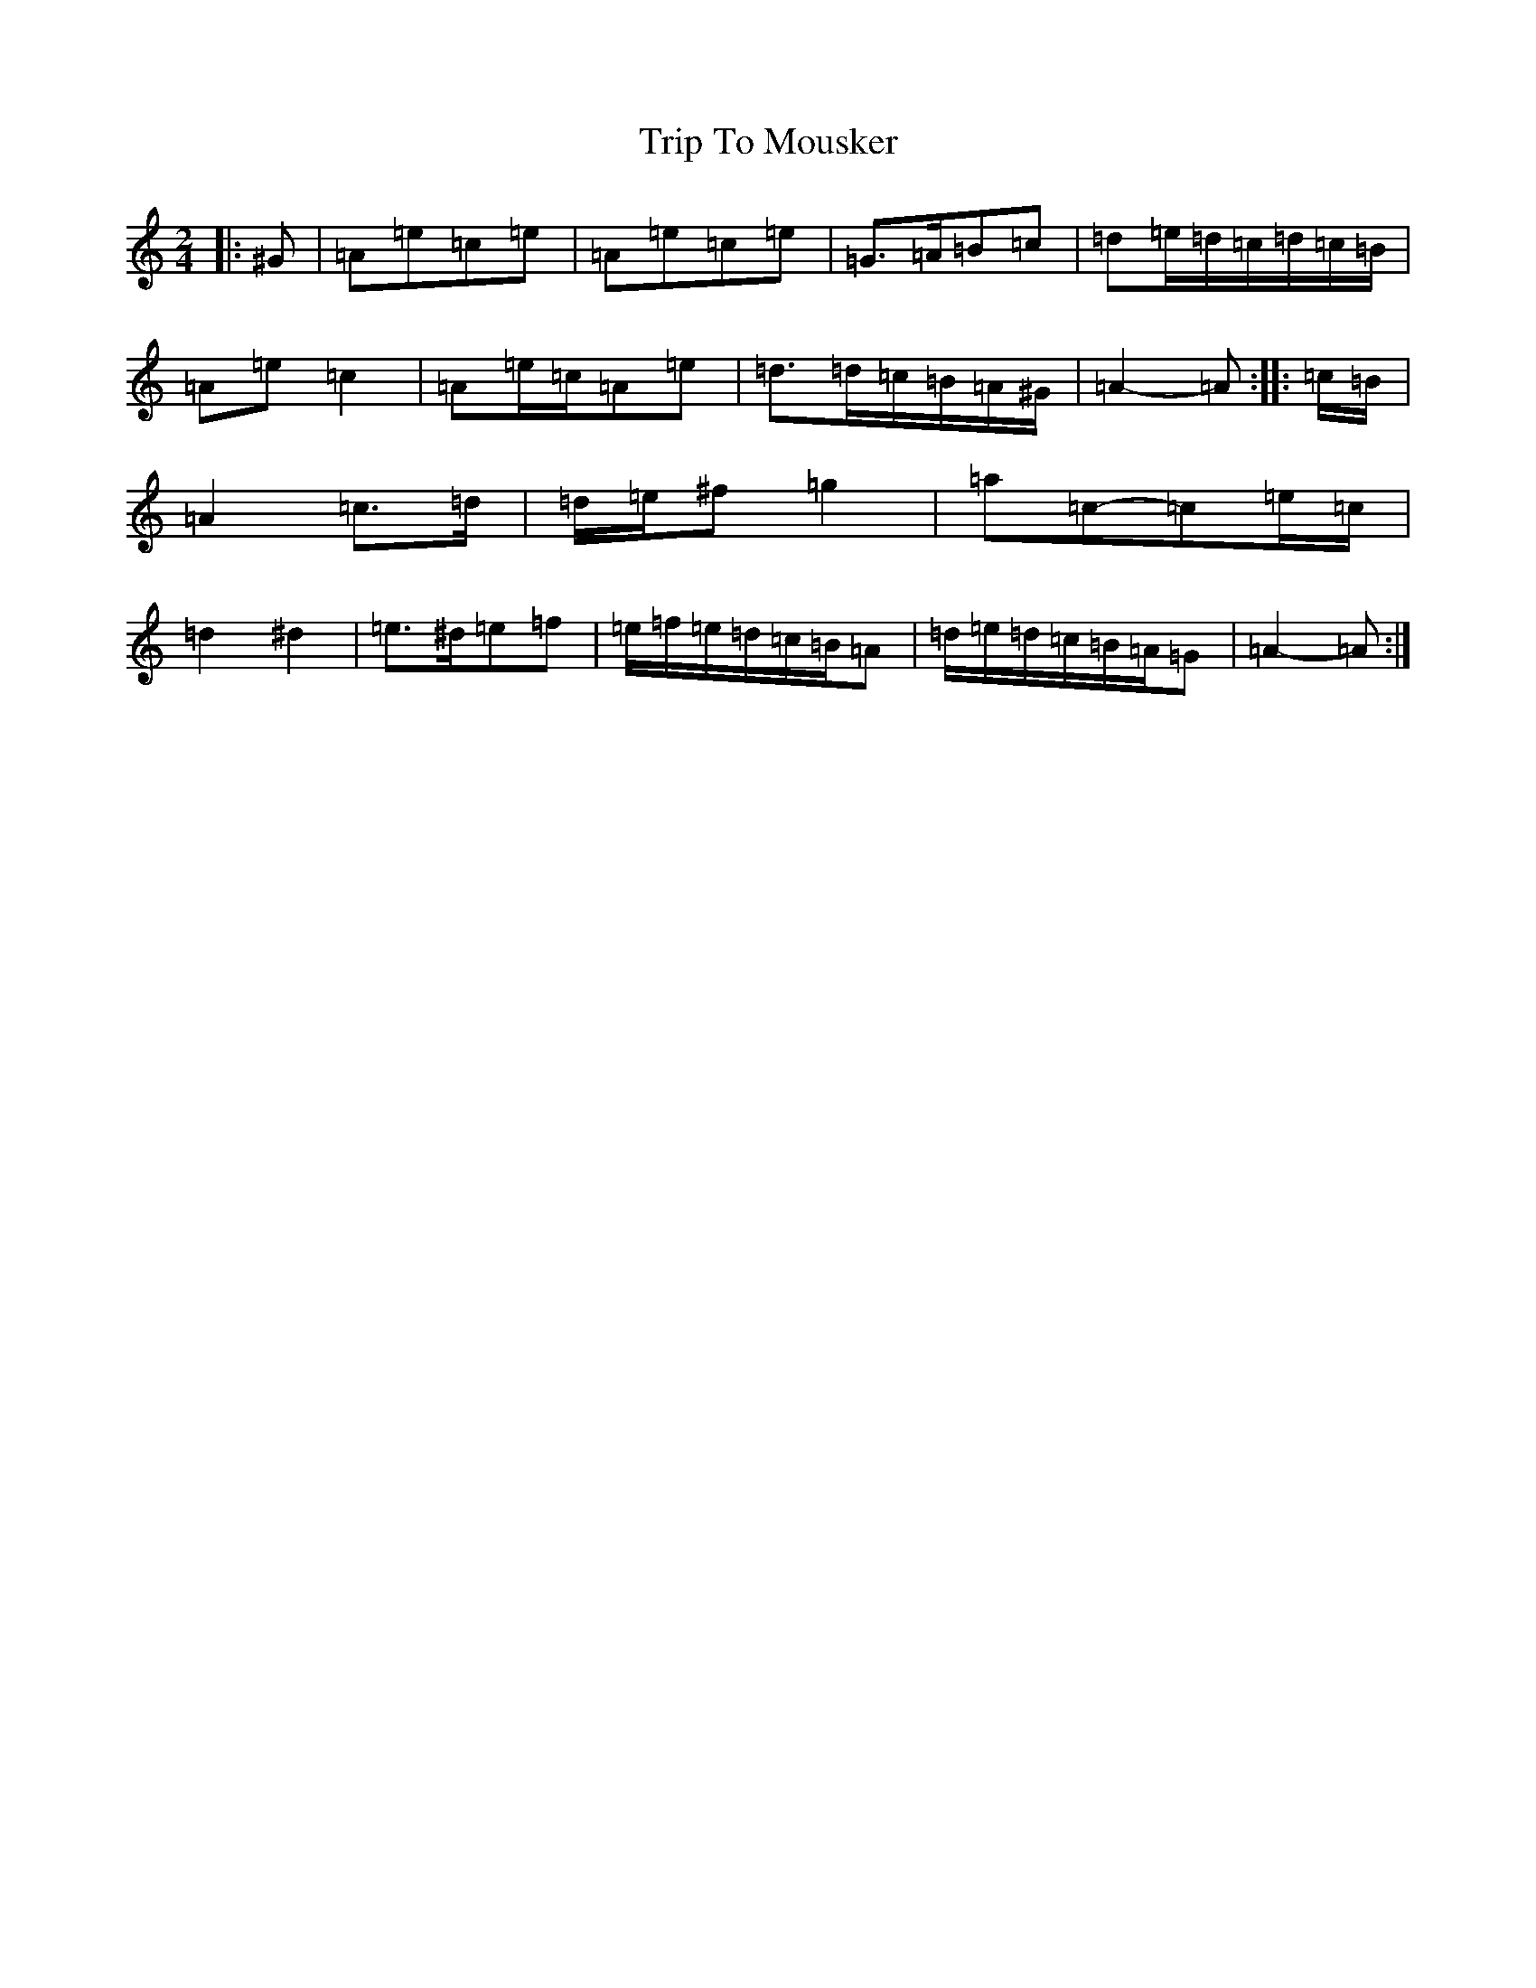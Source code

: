 X: 2813
T: Trip To Mousker
S: https://thesession.org/tunes/14026#setting25421
Z: A Major
R: slide
M:2/4
L:1/8
K: C Major
|:^G|=A=e=c=e|=A=e=c=e|=G>=A=B=c|=d=e/2=d/2=c/2=d/2=c/2=B/2|=A=e=c2|=A=e/2=c/2=A=e|=d>=d=c/2=B/2=A/2^G/2|=A2-=A:||:=c/2=B/2|=A2=c>=d|=d/2=e/2^f=g2|=a=c-=c=e/2=c/2|=d2^d2|=e>^d=e=f|=e/2=f/2=e/2=d/2=c/2=B/2=A|=d/2=e/2=d/2=c/2=B/2=A/2=G|=A2-=A:|
